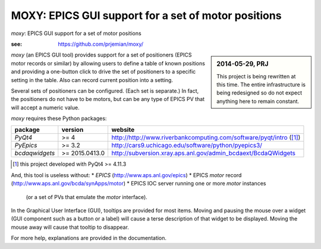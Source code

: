 ====================================================
MOXY: EPICS GUI support for a set of motor positions
====================================================

*moxy*: EPICS GUI support for a set of motor positions

:see: https://github.com/prjemian/moxy/

.. sidebar:: 2014-05-29, PRJ

   This project is being rewritten at this time.
   The entire infrastructure is being redesigned so do not expect
   anything here to remain constant.

*moxy* (an EPICS GUI tool) provides support for a set of positioners
(EPICS motor records or similar) by allowing users to define a table 
of known positions and providing a one-button click to drive the set 
of positioners to a specific setting in the table.  Also can record 
current position into a setting.

Several sets of positioners can be configured.  (Each set is 
separate.)  In fact, the positioners do not have to be motors,
but can be any type of EPICS PV that will accept a numeric value.

*moxy* requires these Python packages:

===============   ===============   ====================================================================
package           version           website
===============   ===============   ====================================================================
*PyQt4*           >= 4              http://http://www.riverbankcomputing.com/software/pyqt/intro ([#]_)
*PyEpics*         >= 3.2            http://cars9.uchicago.edu/software/python/pyepics3/
*bcdaqwidgets*    >= 2015.0413.0    http://subversion.xray.aps.anl.gov/admin_bcdaext/BcdaQWidgets
===============   ===============   ====================================================================

.. [#] this project developed with PyQt4 >= 4.11.3

And, this tool is useless without:
* *EPICS* (http://www.aps.anl.gov/epics)
* EPICS *motor* record (http://www.aps.anl.gov/bcda/synApps/motor)
* EPICS IOC server running one or more *motor* instances
  (or a set of PVs that emulate the *motor* interface).

In the Graphical User Interface (GUI), tooltips are provided for 
most items.  Moving and pausing the mouse over a widget (GUI 
component such as a button or a label) will cause a terse description 
of that widget to be displayed. Moving the mouse away will cause that 
tooltip to disappear. 

For more help, explanations are provided in the documentation.
